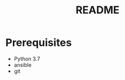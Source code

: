 #+TITLE: README

* Prerequisites
  :PROPERTIES:
  :ID:       3fa925b1-0691-41ea-a1d3-85aa6e69bc9b
  :END:
  - Python 3.7
  - ansible
  - git

